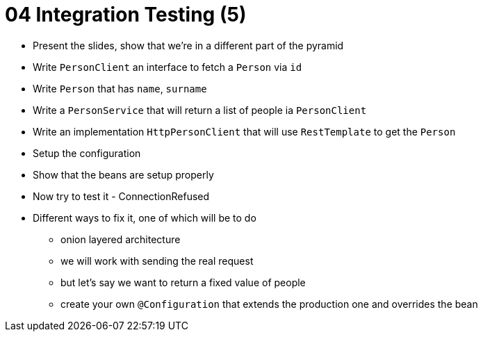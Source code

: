 = 04 Integration Testing (5)

* Present the slides, show that we're in a different part of the pyramid
* Write `PersonClient` an interface to fetch a `Person` via `id`
* Write `Person` that has `name`, `surname`
* Write a `PersonService` that will return a list of people ia `PersonClient`
* Write an implementation `HttpPersonClient` that will use `RestTemplate` to get the `Person`
* Setup the configuration
* Show that the beans are setup properly
* Now try to test it - ConnectionRefused
* Different ways to fix it, one of which will be to do
** onion layered architecture
** we will work with sending the real request
** but let's say we want to return a fixed value of people
** create your own `@Configuration` that extends the production one and overrides the bean